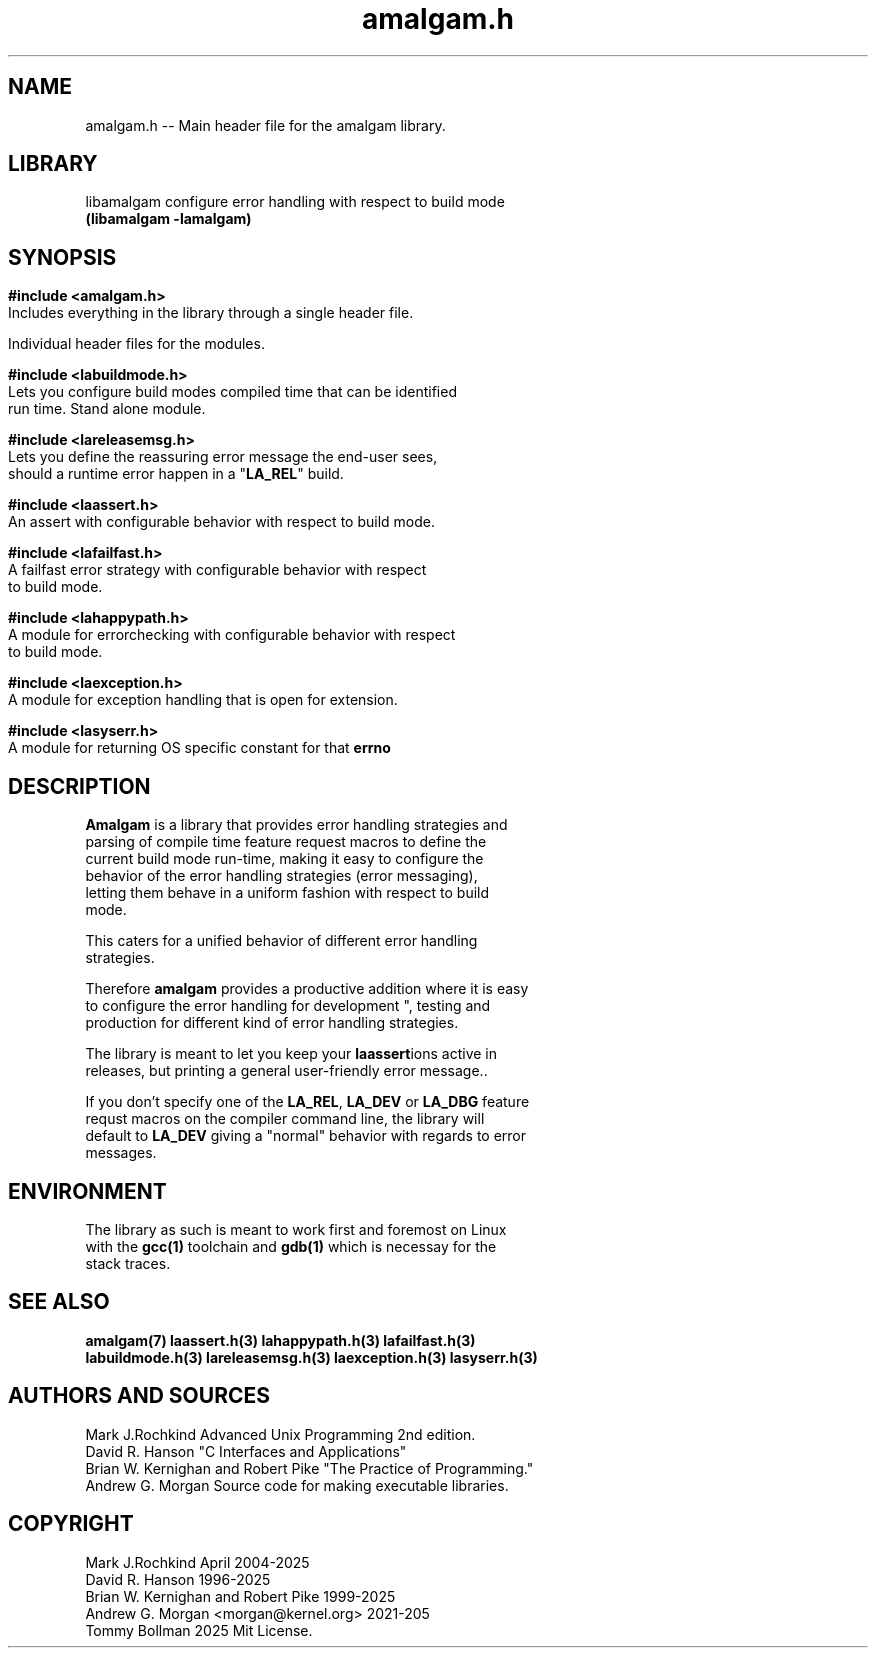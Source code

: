 .\" see groff_man for syntax.
.TH amalgam.h 3 "2025" "Amalgam Manual pages" "Library Calls"
.SH NAME
amalgam.h \-\- Main header file for the amalgam library.
.SH LIBRARY
libamalgam configure error handling with respect to build mode
.br
\fB(libamalgam -lamalgam)\fP
.SH SYNOPSIS
.SY
.PP
.BI #include\ <amalgam.h>
.br
Includes everything in the library through a single header file.
.PP
Individual header files for the modules.
.PP
.BI #include\ <labuildmode.h>
.br
Lets you configure build modes compiled time that can be identified
.br
run time. Stand alone module. 
.PP
.BI #include\ <lareleasemsg.h>
.br
Lets you define the reassuring error message the end\-user sees,
.br
should a
runtime error happen in a "\fBLA_REL\fP" build.
.PP
.BI #include\ <laassert.h>
.br
An assert with configurable behavior with respect to build mode.
.PP
.BI #include\ <lafailfast.h>
.br
A failfast error strategy with configurable behavior with respect
.br
to build mode.
.PP
.BI #include\ <lahappypath.h>
.br
A module for errorchecking with configurable behavior with respect
.br
to build mode.
.PP
.BI #include\ <laexception.h>
.br
A module for exception handling that is open for extension.
.PP
.BI #include\ <lasyserr.h>
.br
A module for returning OS specific constant for that \fBerrno\fP
.YS
.\" todo, write in the interface here.
.SH DESCRIPTION
.PP
\fBAmalgam\fP is a library that provides error handling strategies and
.br
parsing of compile time feature request macros to define the
.br
current
build mode run\-time, making it easy to configure the
.br
behavior of the error handling strategies (error messaging),
.br
letting them behave in a uniform fashion with respect to build
.br
mode. 
.PP
This caters for a unified behavior of different error handling
.br
strategies.
.PP
Therefore \fBamalgam\fP provides a productive addition where it is easy
.br
to configure the error handling for development ", testing and
.br
production for different kind of error handling strategies. 
.PP
The library is meant to let you keep your \fBlaassert\fPions active in
.br
releases, but printing a general user\-friendly error message..
.PP
If you don't specify one of the \fBLA_REL\fP, \fBLA_DEV\fP or \fBLA_DBG\fP feature
.br
requst macros on the compiler command line, the library will
.br
default to \fBLA_DEV\fP giving a "normal" behavior with regards to error
.br
messages.
.SH ENVIRONMENT
The library as such is meant to work first and foremost on Linux
.br
with the
.BR gcc(1)
toolchain and
.BR gdb(1)
which is necessay for the
.br
stack traces. 
.SH SEE ALSO
.BI amalgam(7)
.BI laassert.h(3)
.BI lahappypath.h(3)
.BI lafailfast.h(3)
.br
.BI labuildmode.h(3)
.BI lareleasemsg.h(3)
.BI laexception.h(3)
.BI lasyserr.h(3)
.SH AUTHORS AND SOURCES
Mark J.Rochkind Advanced Unix Programming 2nd edition.
.br
David R. Hanson "C Interfaces and Applications"
.br
Brian W. Kernighan and Robert Pike "The Practice of Programming."
.br
Andrew G. Morgan Source code for making executable libraries.
.SH COPYRIGHT
Mark J.Rochkind April 2004-2025
.br
David R. Hanson 1996-2025
.br
Brian W. Kernighan and Robert Pike 1999-2025
.br
Andrew G. Morgan <morgan@kernel.org> 2021-205
.br
Tommy Bollman 2025 Mit License.

.\" vim: nospell
